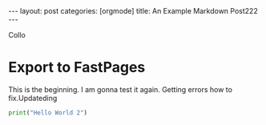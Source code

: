 #+OPTIONS: toc:nil 
#+BEGIN_EXPORT html
---
layout: post
categories: [orgmode]
title: An Example Markdown Post222
---
<link rel="stylesheet" type="text/css" href="https://gongzhitaao.org/orgcss/org.css"/>
#+END_EXPORT

#+TOC: headlines 3


Collo

* Export to FastPages
  This is the beginning. I am gonna test it again. Getting errors how to fix.Updateding

#+BEGIN_SRC python
  print("Hello World 2")
#+END_SRC